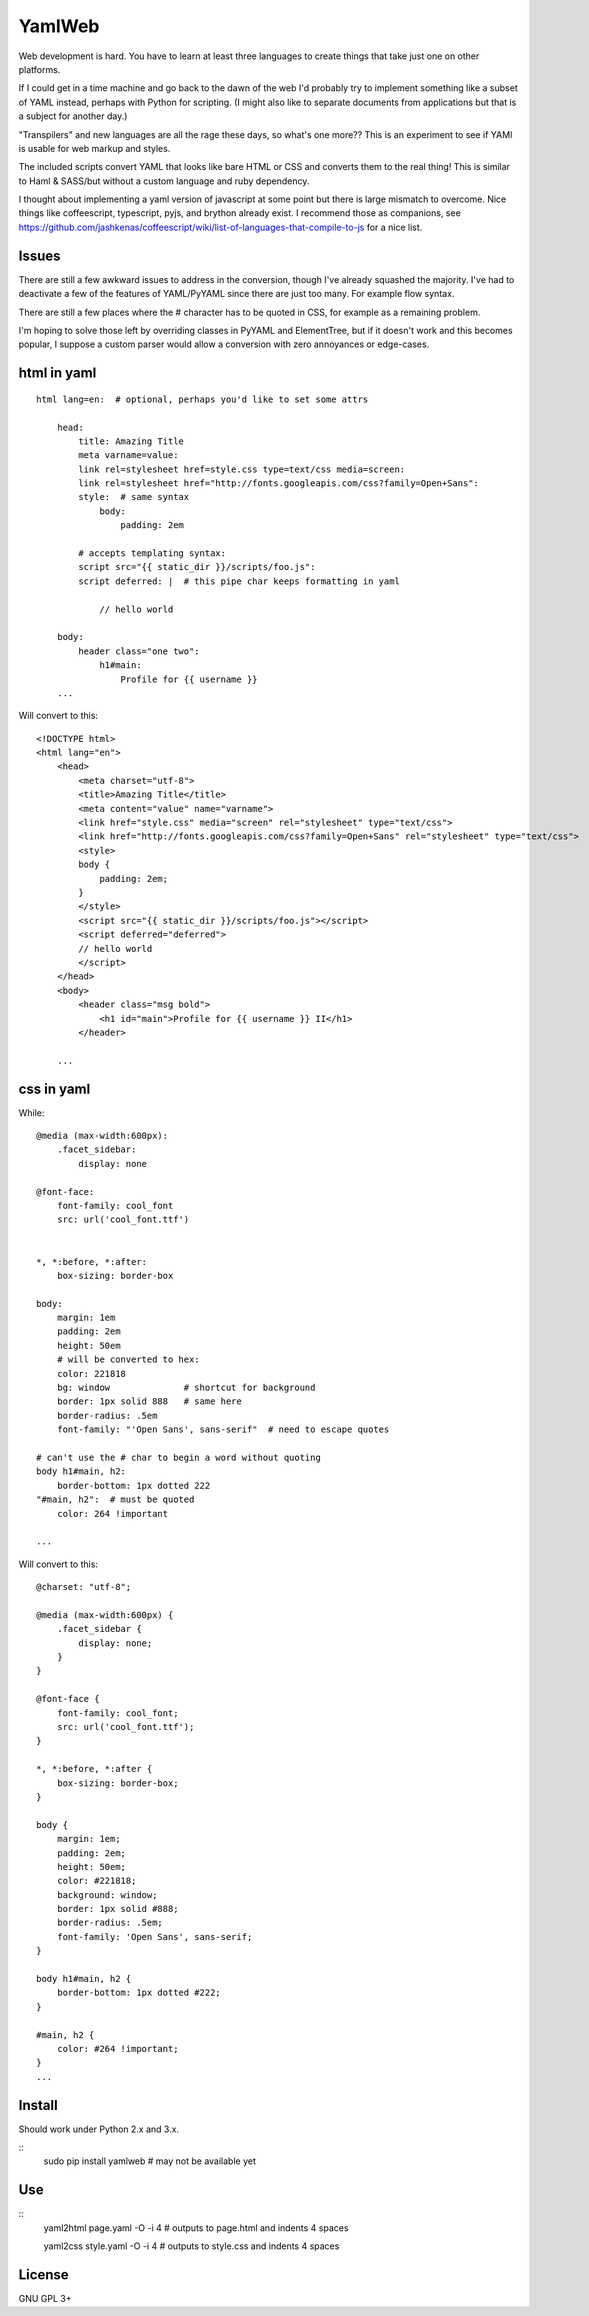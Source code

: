 
YamlWeb
==============

Web development is hard. You have to learn at least three languages to create
things that take just one on other platforms.

If I could get in a time machine and go back to the dawn of the web I'd
probably try to implement something like a subset of YAML instead, perhaps
with Python for scripting. (I might also like to separate documents from
applications but that is a subject for another day.)

"Transpilers" and new languages are all the rage these days,
so what's one more??
This is an experiment to see if YAMl is usable for web markup and styles.

The included scripts convert YAML that looks like bare HTML or CSS and
converts them to the real thing!  This is similar to Haml & SASS/but without a
custom language and ruby dependency.

I thought about implementing a yaml version of javascript at some point but
there is large mismatch to overcome.
Nice things like coffeescript, typescript, pyjs, and brython already exist.
I recommend those as companions, see
https://github.com/jashkenas/coffeescript/wiki/list-of-languages-that-compile-to-js
for a nice list.


Issues
------------

There are still a few awkward issues to address in the conversion,
though I've already squashed the majority.
I've had to deactivate a few of the features of YAML/PyYAML since there are
just too many.  For example flow syntax.

There are still a few places where the # character has to be quoted in CSS,
for example as a remaining problem.

I'm hoping to solve those left by overriding classes in PyYAML and ElementTree,
but if it doesn't work and this becomes popular,
I suppose a custom parser would allow a conversion with zero annoyances or
edge-cases.


html in yaml
--------------

::

    html lang=en:  # optional, perhaps you'd like to set some attrs

        head:
            title: Amazing Title
            meta varname=value:
            link rel=stylesheet href=style.css type=text/css media=screen:
            link rel=stylesheet href="http://fonts.googleapis.com/css?family=Open+Sans":
            style:  # same syntax
                body:
                    padding: 2em

            # accepts templating syntax:
            script src="{{ static_dir }}/scripts/foo.js":
            script deferred: |  # this pipe char keeps formatting in yaml

                // hello world

        body:
            header class="one two":
                h1#main:
                    Profile for {{ username }}
        ...

Will convert to this::

    <!DOCTYPE html>
    <html lang="en">
        <head>
            <meta charset="utf-8">
            <title>Amazing Title</title>
            <meta content="value" name="varname">
            <link href="style.css" media="screen" rel="stylesheet" type="text/css">
            <link href="http://fonts.googleapis.com/css?family=Open+Sans" rel="stylesheet" type="text/css">
            <style>
            body {
                padding: 2em;
            }
            </style>
            <script src="{{ static_dir }}/scripts/foo.js"></script>
            <script deferred="deferred">
            // hello world
            </script>
        </head>
        <body>
            <header class="msg bold">
                <h1 id="main">Profile for {{ username }} II</h1>
            </header>

        ...


css in yaml
------------

While::

    @media (max-width:600px):
        .facet_sidebar:
            display: none

    @font-face:
        font-family: cool_font
        src: url('cool_font.ttf')


    *, *:before, *:after:
        box-sizing: border-box

    body:
        margin: 1em
        padding: 2em
        height: 50em
        # will be converted to hex:
        color: 221818
        bg: window              # shortcut for background
        border: 1px solid 888   # same here
        border-radius: .5em
        font-family: "'Open Sans', sans-serif"  # need to escape quotes

    # can't use the # char to begin a word without quoting
    body h1#main, h2:
        border-bottom: 1px dotted 222
    "#main, h2":  # must be quoted
        color: 264 !important

    ...

Will convert to this::

    @charset: "utf-8";

    @media (max-width:600px) {
        .facet_sidebar {
            display: none;
        }
    }

    @font-face {
        font-family: cool_font;
        src: url('cool_font.ttf');
    }

    *, *:before, *:after {
        box-sizing: border-box;
    }

    body {
        margin: 1em;
        padding: 2em;
        height: 50em;
        color: #221818;
        background: window;
        border: 1px solid #888;
        border-radius: .5em;
        font-family: 'Open Sans', sans-serif;
    }

    body h1#main, h2 {
        border-bottom: 1px dotted #222;
    }

    #main, h2 {
        color: #264 !important;
    }
    ...


Install
------------

Should work under Python 2.x and 3.x.

::
    sudo pip install yamlweb  # may not be available yet



Use
------------

::
    yaml2html page.yaml -O -i 4  # outputs to page.html and indents 4 spaces

    yaml2css style.yaml -O -i 4  # outputs to style.css and indents 4 spaces


License
------------

GNU GPL 3+

